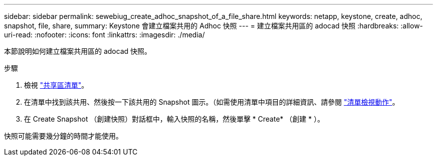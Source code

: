 ---
sidebar: sidebar 
permalink: sewebiug_create_adhoc_snapshot_of_a_file_share.html 
keywords: netapp, keystone, create, adhoc, snapshot, file, share, 
summary: Keystone 會建立檔案共用的 Adhoc 快照 
---
= 建立檔案共用區的 adocad 快照
:hardbreaks:
:allow-uri-read: 
:nofooter: 
:icons: font
:linkattrs: 
:imagesdir: ./media/


[role="lead"]
本節說明如何建立檔案共用區的 adocad 快照。

.步驟
. 檢視 link:sewebiug_view_shares.html#view-shares["共享區清單"]。
. 在清單中找到該共用、然後按一下該共用的 Snapshot 圖示。（如需使用清單中項目的詳細資訊、請參閱 link:sewebiug_netapp_service_engine_web_interface_overview.html#list-view["清單檢視動作"]。
. 在 Create Snapshot （創建快照）對話框中，輸入快照的名稱，然後單擊 * Create* （創建 * ）。


快照可能需要幾分鐘的時間才能使用。
